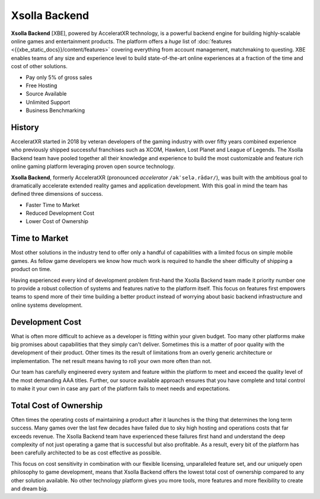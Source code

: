 ==============
Xsolla Backend
==============

.. image:: /_static/images/features_banner.png

.. jinja:: content

   .. toctree::
      :caption: New to XBE?
      :hidden:
      :titlesonly:

      Introduction <{{xbe_static_docs}}/content/getting_started/index>
      Feature List <{{xbe_static_docs}}/content/features>

   .. toctree::
      :caption: Learn
      :hidden:

      Accounts <{{account_services}}/index>
      Social <{{social_services}}/index>
      Gameplay <{{xbe_static_docs}}/content/gameplay>
      Multiplayer <{{xbe_static_docs}}/content/multiplayer>
      Content <{{xbe_static_docs}}/content/content>
      Commerce <{{xbe_static_docs}}/content/commerce>
      LiveOps <{{xbe_static_docs}}/content/liveops>

   .. toctree::
      :caption: Demos & Source
      :hidden:

      Tutorials <{{xbe_static_docs}}/content/samples_and_tutorials/index>
      Platform Demos <{{xbe_static_docs}}/content/demo>
      Tools <{{xbe_static_docs}}/content/tools>
      GitLab<{{gitlab}}>

   .. toctree::
      :caption: API Reference
      :hidden:

      C++ SDK <{{cpp_sdk}}/index>
      C# SDK <{{csharp_sdk}}/index>
   
   .. toctree::
      :caption: Support
      :hidden:

      Discord <{{discord}}>
      Xsolla Partner Support <{{partner_support}}>
   
   .. toctree::
      :caption: About
      :hidden:

      Company <{{company}}>
      Eula <{{xbe_static_docs}}/content/eula/index>

**Xsolla Backend** \[XBE\], powered by AcceleratXR technology, is a powerful backend engine for building highly-scalable online games and entertainment products.
The platform offers a *huge* list of :doc:`features <{{xbe_static_docs}}/content/features>` covering everything from account management, matchmaking to questing.
XBE enables teams of any size and experience level to build state-of-the-art online experiences at a fraction of the time and cost of other solutions.

* Pay only 5% of gross sales
* Free Hosting
* Source Available
* Unlimited Support
* Business Benchmarking

History
=======

AcceleratXR started in 2018 by veteran developers of the gaming industry with over fifty years combined experience who previously
shipped successful franchises such as XCOM, Hawken, Lost Planet and League of Legends. The Xsolla Backend team have pooled
together all their knowledge and experience to build the most customizable and feature rich online gaming platform
leveraging proven open source technology.

**Xsolla Backend**, formerly AcceleratXR (pronounced *accelerator* ``/əkˈseləˌrādər/``), was built with the ambitious goal to dramatically
accelerate extended reality games and application development. With this goal in mind the team has defined
three dimensions of success.

* Faster Time to Market
* Reduced Development Cost
* Lower Cost of Ownership

Time to Market
==============

Most other solutions in the industry tend to offer only a handful of capabilities with a limited focus on simple
mobile games. As fellow game developers we know how much work is required to handle the sheer difficulty of shipping a product
on time.

Having experienced every kind of development problem first-hand the Xsolla Backend team made it priority number one to provide a robust
collection of systems and features native to the platform itself. This focus on features first empowers teams to spend
more of their time building a better product instead of worrying about basic backend infrastructure and online systems
development.

Development Cost
================

What is often more difficult to achieve as a developer is fitting within your given budget. Too many other platforms make big promises
about capabilities that they simply can't deliver. Sometimes this is a matter of poor quality with the development of their product.
Other times its the result of limitations from an overly generic architecture or implementation. The net result means having to roll
your own more often than not.

Our team has carefully engineered every system and feature within the platform to meet and exceed the quality level of the most demanding
AAA titles. Further, our source available approach ensures that you have complete and total control to make it your own in case
any part of the platform fails to meet needs and expectations.

Total Cost of Ownership
=======================

Often times the operating costs of maintaining a product after it launches is the thing that determines the long term success.
Many games over the last few decades have failed due to sky high hosting and operations costs that far exceeds revenue.
The Xsolla Backend team have experienced these failures first hand and understand the deep complexity of not just operating a game
that is successful but also profitable. As a result, every bit of the platform has been carefully architected to be as cost effective
as possible.

This focus on cost sensitivity in combination with our flexible licensing, unparalleled feature set, and our uniquely open philosophy to game
development, means that Xsolla Backend offers the lowest total cost of ownership compared to any other solution available. No other technology
platform gives you more tools, more features and more flexibility to create and dream big.
